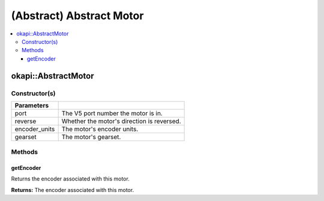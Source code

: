 =========================
(Abstract) Abstract Motor
=========================

.. contents:: :local:

okapi::AbstractMotor
====================

Constructor(s)
--------------

.. tabs ::
   .. tab :: Prototype
      .. highlight:: cpp
      ::

        AbstractMotor(const uint8_t port, const bool reverse = false, const motor_encoder_units_e_t encoder_units = E_MOTOR_ENCODER_DEGREES, const motor_gearset_e_t gearset = E_MOTOR_GEARSET_36)

=============== ===================================================================
 Parameters
=============== ===================================================================
 port            The V5 port number the motor is in.
 reverse         Whether the motor's direction is reversed.
 encoder_units   The motor's encoder units.
 gearset         The motor's gearset.
=============== ===================================================================

Methods
-------

getEncoder
~~~~~~~~~~

Returns the encoder associated with this motor.

.. tabs ::
   .. tab :: Prototype
      .. highlight:: cpp
      ::

        virtual IntegratedEncoder getEncoder() const = 0

**Returns:** The encoder associated with this motor.

